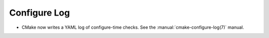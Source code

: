 Configure Log
-------------

* CMake now writes a YAML log of configure-time checks.
  See the :manual:`cmake-configure-log(7)` manual.
